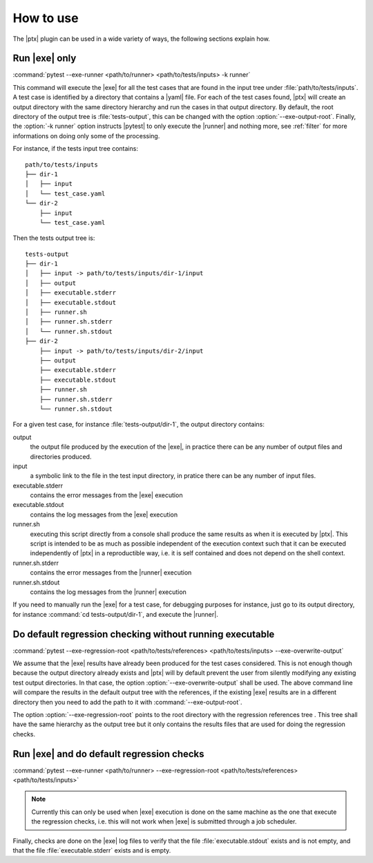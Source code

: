 .. Copyright 2020 CS Systemes d'Information, http://www.c-s.fr
..
.. This file is part of pytest-executable
..     https://www.github.com/CS-SI/pytest-executable
..
.. Licensed under the Apache License, Version 2.0 (the "License");
.. you may not use this file except in compliance with the License.
.. You may obtain a copy of the License at
..
..     http://www.apache.org/licenses/LICENSE-2.0
..
.. Unless required by applicable law or agreed to in writing, software
.. distributed under the License is distributed on an "AS IS" BASIS,
.. WITHOUT WARRANTIES OR CONDITIONS OF ANY KIND, either express or implied.
.. See the License for the specific language governing permissions and
.. limitations under the License.

How to use
==========

The |ptx| plugin can be used in a wide variety of ways, the following sections
explain how.


Run |exe| only
---------------------

:command:`pytest --exe-runner <path/to/runner> <path/to/tests/inputs> -k runner`

This command will execute the |exe| for all the test cases that are found in
the input tree under :file:`path/to/tests/inputs`. A test case is identified by
a directory that contains a |yaml| file. For each of the test cases found,
|ptx| will create an output directory with the same directory hierarchy and run
the cases in that output directory. By default, the root directory of the
output tree is :file:`tests-output`, this can be changed with the option
:option:`--exe-output-root`. Finally, the :option:`-k runner` option instructs
|pytest| to only execute the |runner| and nothing more, see :ref:`filter` for
more informations on doing only some of the processing.

For instance, if the tests input tree contains::

   path/to/tests/inputs
   ├── dir-1
   │   ├── input
   │   └── test_case.yaml
   └── dir-2
       ├── input
       └── test_case.yaml

Then the tests output tree is::

   tests-output
   ├── dir-1
   │   ├── input -> path/to/tests/inputs/dir-1/input
   │   ├── output
   │   ├── executable.stderr
   │   ├── executable.stdout
   │   ├── runner.sh
   │   ├── runner.sh.stderr
   │   └── runner.sh.stdout
   ├── dir-2
       ├── input -> path/to/tests/inputs/dir-2/input
       ├── output
       ├── executable.stderr
       ├── executable.stdout
       ├── runner.sh
       ├── runner.sh.stderr
       └── runner.sh.stdout

For a given test case, for instance :file:`tests-output/dir-1`,
the output directory contains:

output
   the output file produced by the execution of the |exe|, in practice there
   can be any number of output files and directories produced.

input
    a symbolic link to the file in the test input directory, in pratice
    there can be any number of input files.

executable.stderr
    contains the error messages from the |exe| execution

executable.stdout
    contains the log messages from the |exe| execution

runner.sh
    executing this script directly from a console shall produce the same
    results as when it is executed by |ptx|. This script is intended to be as
    much as possible independent of the execution context such that it can be
    executed independently of |ptx| in a reproductible way, i.e. it is self
    contained and does not depend on the shell context.

runner.sh.stderr
    contains the error messages from the |runner| execution

runner.sh.stdout
    contains the log messages from the |runner| execution

If you need to manually run the |exe| for a test case, for debugging
purposes for instance, just go to its output directory, for instance
:command:`cd tests-output/dir-1`, and execute the |runner|.


Do default regression checking without running executable
---------------------------------------------------------

:command:`pytest --exe-regression-root <path/to/tests/references> <path/to/tests/inputs> --exe-overwrite-output`

We assume that the |exe| results have already been produced for the test cases
considered. This is not enough though because the output directory already
exists and |ptx| will by default prevent the user from silently modifying any
existing test output directories. In that case, the option
:option:`--exe-overwrite-output` shall be used. The above command line will compare
the results in the default output tree with the references, if the existing
|exe| results are in a different directory then you need to add the path to it
with :command:`--exe-output-root`.

The option :option:`--exe-regression-root` points to the root directory with the
regression references tree . This tree shall have the same hierarchy as the
output tree but it only contains the results files that are used for doing the
regression checks.


Run |exe| and do default regression checks
-------------------------------------------------

:command:`pytest --exe-runner <path/to/runner> --exe-regression-root <path/to/tests/references> <path/to/tests/inputs>`

.. note::

   Currently this can only be used when |exe| execution is done on the same
   machine as the one that execute the regression checks, i.e. this will not
   work when |exe| is submitted through a job scheduler.

Finally, checks are done on the |exe| log files to verify that the file
:file:`executable.stdout` exists and is not empty, and that the file
:file:`executable.stderr` exists and is empty.
